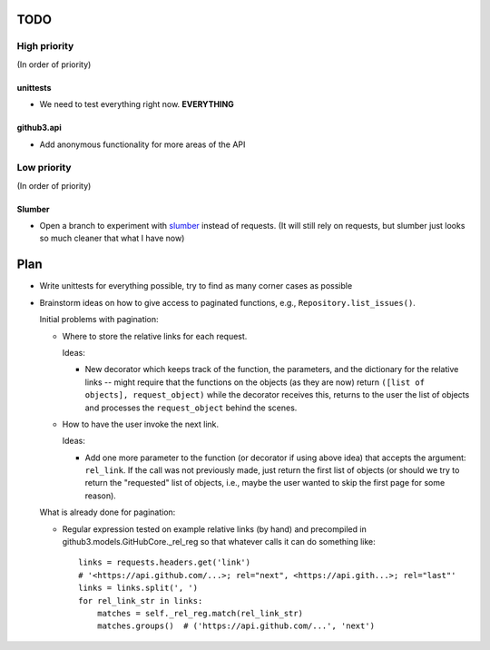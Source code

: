TODO
====

High priority
-------------

(In order of priority)

unittests
~~~~~~~~~

- We need to test everything right now. **EVERYTHING**

github3.api
~~~~~~~~~~~

- Add anonymous functionality for more areas of the API

Low priority
------------

(In order of priority)

Slumber
~~~~~~~

- Open a branch to experiment with slumber_ instead of requests. (It will 
  still rely on requests, but slumber just looks so much cleaner that what I 
  have now)

.. links
.. _slumber: http://slumber.in/

Plan
====

- Write unittests for everything possible, try to find as many corner cases as 
  possible
- Brainstorm ideas on how to give access to paginated functions, e.g., 
  ``Repository.list_issues()``.

  Initial problems with pagination:

  * Where to store the relative links for each request.

    Ideas:

    - New decorator which keeps track of the function, the parameters, and the 
      dictionary for the relative links -- might require that the functions on 
      the objects (as they are now) return ``([list of objects], 
      request_object)`` while the decorator receives this, returns to the user 
      the list of objects and processes the ``request_object`` behind the 
      scenes.

  * How to have the user invoke the next link.

    Ideas:

    - Add one more parameter to the function (or decorator if using above 
      idea) that accepts the argument: ``rel_link``. If the call was not 
      previously made, just return the first list of objects (or should we try 
      to return the "requested" list of objects, i.e., maybe the user wanted 
      to skip the first page for some reason).

  What is already done for pagination:

  * Regular expression tested on example relative links (by hand) and 
    precompiled in github3.models.GitHubCore._rel_reg so that whatever calls 
    it can do something like::

        links = requests.headers.get('link')
        # '<https://api.github.com/...>; rel="next", <https://api.gith...>; rel="last"'
        links = links.split(', ')
        for rel_link_str in links:
            matches = self._rel_reg.match(rel_link_str)
            matches.groups()  # ('https://api.github.com/...', 'next')
